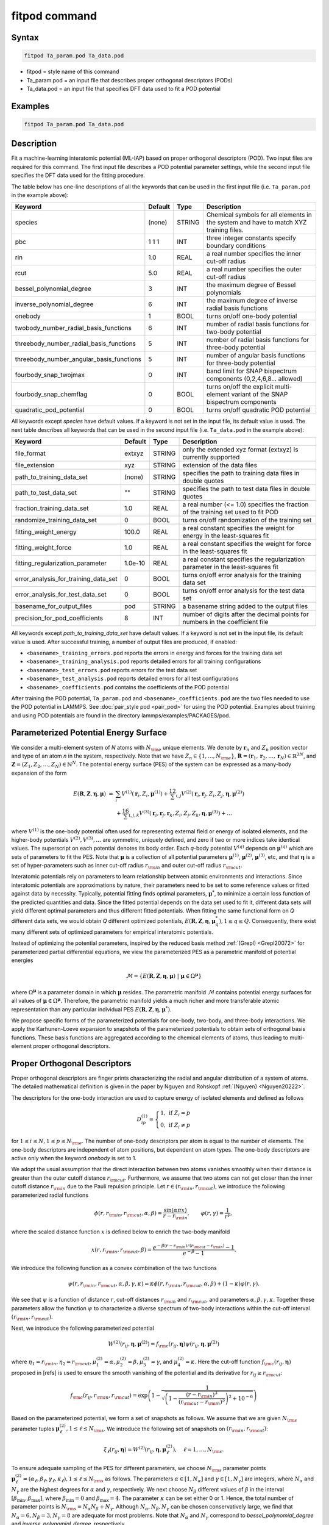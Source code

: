 .. index:: fitpod

fitpod command
======================

Syntax
""""""

.. code-block:: LAMMPS

   fitpod Ta_param.pod Ta_data.pod

* fitpod = style name of this command
* Ta_param.pod = an input file that describes proper orthogonal descriptors (PODs)
* Ta_data.pod = an input file that specifies DFT data used to fit a POD potential

Examples
""""""""

.. code-block:: LAMMPS

   fitpod Ta_param.pod Ta_data.pod

Description
"""""""""""
.. versionadded:: 22Dec2022

Fit a machine-learning interatomic potential (ML-IAP) based on proper
orthogonal descriptors (POD).  Two input files are required for this
command. The first input file describes a POD potential parameter
settings, while the second input file specifies the DFT data used for
the fitting procedure.

The table below has one-line descriptions of all the keywords that can
be used in the first input file (i.e. ``Ta_param.pod`` in the example
above):

.. list-table::
   :header-rows: 1
   :widths: auto

   * - Keyword
     - Default
     - Type
     - Description
   * - species
     - (none)
     - STRING
     - Chemical symbols for all elements in the system and have to match XYZ training files.
   * - pbc
     - 1 1 1
     - INT
     - three integer constants specify boundary conditions
   * - rin
     - 1.0
     - REAL
     - a real number specifies the inner cut-off radius
   * - rcut
     - 5.0
     - REAL
     - a real number specifies the outer cut-off radius
   * - bessel_polynomial_degree
     - 3
     - INT
     - the maximum degree of Bessel polynomials
   * - inverse_polynomial_degree
     - 6
     - INT
     - the maximum degree of inverse radial basis functions
   * - onebody
     - 1
     - BOOL
     - turns on/off one-body potential
   * - twobody_number_radial_basis_functions
     - 6
     - INT
     - number of radial basis functions for two-body potential
   * - threebody_number_radial_basis_functions
     - 5
     - INT
     - number of radial basis functions for three-body potential
   * - threebody_number_angular_basis_functions
     - 5
     - INT
     - number of angular basis functions for three-body potential
   * - fourbody_snap_twojmax
     - 0
     - INT
     - band limit for SNAP bispectrum components (0,2,4,6,8... allowed)
   * - fourbody_snap_chemflag
     - 0
     - BOOL
     - turns on/off the explicit multi-element variant of the SNAP bispectrum components
   * - quadratic_pod_potential
     - 0
     - BOOL
     - turns on/off quadratic POD potential

All keywords except *species* have default values. If a keyword is not
set in the input file, its default value is used.  The next table
describes all keywords that can be used in the second input file
(i.e. ``Ta_data.pod`` in the example above):

.. list-table::
   :header-rows: 1
   :widths: auto

   * - Keyword
     - Default
     - Type
     - Description
   * - file_format
     - extxyz
     - STRING
     - only the extended xyz format (extxyz) is currently supported
   * - file_extension
     - xyz
     - STRING
     - extension of the data files
   * - path_to_training_data_set
     - (none)
     - STRING
     - specifies the path to training data files in double quotes
   * - path_to_test_data_set
     - ""
     - STRING
     - specifies the path to test data files in double quotes
   * - fraction_training_data_set
     - 1.0
     - REAL
     - a real number (<= 1.0) specifies the fraction of the training set used to fit POD
   * - randomize_training_data_set
     - 0
     - BOOL
     - turns on/off randomization of the training set
   * - fitting_weight_energy
     - 100.0
     - REAL
     - a real constant specifies the weight for energy in the least-squares fit
   * - fitting_weight_force
     - 1.0
     - REAL
     - a real constant specifies the weight for force in the least-squares fit
   * - fitting_regularization_parameter
     - 1.0e-10
     - REAL
     - a real constant specifies the regularization parameter in the least-squares fit
   * - error_analysis_for_training_data_set
     - 0
     - BOOL
     - turns on/off error analysis for the training data set
   * - error_analysis_for_test_data_set
     - 0
     - BOOL
     - turns on/off error analysis for the test data set
   * - basename_for_output_files
     - pod
     - STRING
     - a basename string added to the output files
   * - precision_for_pod_coefficients
     - 8
     - INT
     - number of digits after the decimal points for numbers in the coefficient file

All keywords except *path_to_training_data_set* have default values. If
a keyword is not set in the input file, its default value is used.  After
successful training, a number of output files are produced, if enabled:

* ``<basename>_training_errors.pod``  reports the errors in energy and forces for the training data set
* ``<basename>_training_analysis.pod`` reports detailed errors for all training configurations
* ``<basename>_test_errors.pod`` reports errors for the test data set
* ``<basename>_test_analysis.pod`` reports detailed errors for all test configurations
* ``<basename>_coefficients.pod`` contains the coefficients of the POD potential

After training the POD potential, ``Ta_param.pod`` and ``<basename>_coefficients.pod``
are the two files needed to use the POD potential in LAMMPS. See
:doc:`pair_style pod <pair_pod>` for using the POD potential. Examples
about training and using POD potentials are found in the directory
lammps/examples/PACKAGES/pod.

Parameterized Potential Energy Surface
""""""""""""""""""""""""""""""""""""""

We consider a multi-element system of *N* atoms with :math:`N_{\rm e}`
unique elements.  We denote by :math:`\boldsymbol r_n` and :math:`Z_n`
position vector and type of an atom *n* in the system,
respectively. Note that we have :math:`Z_n \in \{1, \ldots, N_{\rm e}
\}`, :math:`\boldsymbol R = (\boldsymbol r_1, \boldsymbol r_2, \ldots,
\boldsymbol r_N) \in \mathbb{R}^{3N}`, and :math:`\boldsymbol Z = (Z_1,
Z_2, \ldots, Z_N) \in \mathbb{N}^{N}`. The potential energy surface
(PES) of the system can be expressed as a many-body expansion of the
form

.. math::

    E(\boldsymbol R, \boldsymbol Z, \boldsymbol{\eta}, \boldsymbol{\mu}) \ = \ & \sum_{i} V^{(1)}(\boldsymbol r_i, Z_i, \boldsymbol \mu^{(1)} ) + \frac12 \sum_{i,j} V^{(2)}(\boldsymbol r_i, \boldsymbol r_j, Z_i, Z_j, \boldsymbol \eta, \boldsymbol \mu^{(2)})  \\
    & + \frac16 \sum_{i,j,k} V^{(3)}(\boldsymbol r_i, \boldsymbol r_j, \boldsymbol r_k, Z_i, Z_j, Z_k, \boldsymbol \eta, \boldsymbol \mu^{(3)}) + \ldots

where :math:`V^{(1)}` is the one-body potential often used for
representing external field or energy of isolated elements, and the
higher-body potentials :math:`V^{(2)}, V^{(3)}, \ldots` are symmetric,
uniquely defined, and zero if two or more indices take identical values.
The superscript on each potential denotes its body order. Each *q*-body
potential :math:`V^{(q)}` depends on :math:`\boldsymbol \mu^{(q)}` which
are sets of parameters to fit the PES. Note that :math:`\boldsymbol \mu`
is a collection of all potential parameters :math:`\boldsymbol
\mu^{(1)}`, :math:`\boldsymbol \mu^{(2)}`, :math:`\boldsymbol
\mu^{(3)}`, etc, and that :math:`\boldsymbol \eta` is a set of
hyper-parameters such as inner cut-off radius :math:`r_{\rm in}` and
outer cut-off radius :math:`r_{\rm cut}`.

Interatomic potentials rely on parameters to learn relationship between
atomic environments and interactions.  Since interatomic potentials are
approximations by nature, their parameters need to be set to some
reference values or fitted against data by necessity.  Typically,
potential fitting finds optimal parameters, :math:`\boldsymbol \mu^*`,
to minimize a certain loss function of the predicted quantities and
data. Since the fitted potential depends on the data set used to fit it,
different data sets will yield different optimal parameters and thus
different fitted potentials. When fitting the same functional form on
*Q* different data sets, we would obtain *Q* different optimized
potentials, :math:`E(\boldsymbol R,\boldsymbol Z, \boldsymbol \eta,
\boldsymbol \mu_q^*), 1 \le q \le Q`.  Consequently, there exist many
different sets of optimized parameters for empirical interatomic
potentials.

Instead of optimizing the potential parameters, inspired by the reduced
basis method :ref:`(Grepl) <Grepl20072>` for parameterized partial
differential equations, we view the parameterized PES as a parametric
manifold of potential energies

.. math::

    \mathcal{M} = \{E(\boldsymbol R, \boldsymbol Z, \boldsymbol \eta, \boldsymbol \mu) \ | \  \boldsymbol \mu \in \Omega^{\boldsymbol \mu} \}

where :math:`\Omega^{\boldsymbol \mu}` is a parameter domain in which
:math:`\boldsymbol \mu` resides.  The parametric manifold
:math:`\mathcal{M}` contains potential energy surfaces for all values of
:math:`\boldsymbol \mu \in \Omega^{\boldsymbol \mu}`.  Therefore, the
parametric manifold yields a much richer and more transferable atomic
representation than any particular individual PES :math:`E(\boldsymbol
R, \boldsymbol Z, \boldsymbol \eta, \boldsymbol \mu^*)`.

We propose specific forms of the parameterized potentials for one-body,
two-body, and three-body interactions. We apply the Karhunen-Loeve
expansion to snapshots of the parameterized potentials to obtain sets of
orthogonal basis functions. These basis functions are aggregated
according to the chemical elements of atoms, thus leading to
multi-element proper orthogonal descriptors.

Proper Orthogonal Descriptors
"""""""""""""""""""""""""""""

Proper orthogonal descriptors are finger prints characterizing the
radial and angular distribution of a system of atoms. The detailed
mathematical definition is given in the paper by Nguyen and Rohskopf
:ref:`(Nguyen) <Nguyen20222>`.

The descriptors for the one-body interaction are used to capture energy
of isolated elements and defined as follows

.. math::

    D_{ip}^{(1)} =  \left\{
        \begin{array}{ll}
        1, & \mbox{if } Z_i = p \\
        0, & \mbox{if } Z_i \neq p
        \end{array}
    \right.

for :math:`1 \le i \le N, 1 \le p \le N_{\rm e}`. The number of one-body
descriptors per atom is equal to the number of elements. The one-body
descriptors are independent of atom positions, but dependent on atom
types. The one-body descriptors are active only when the keyword
*onebody* is set to 1.

We adopt the usual assumption that the direct interaction between two
atoms vanishes smoothly when their distance is greater than the outer
cutoff distance :math:`r_{\rm cut}`. Furthermore, we assume that two
atoms can not get closer than the inner cutoff distance :math:`r_{\rm
in}` due to the Pauli repulsion principle. Let :math:`r \in (r_{\rm in},
r_{\rm cut})`, we introduce the following parameterized radial functions

.. math::

    \phi(r, r_{\rm in}, r_{\rm cut}, \alpha, \beta)  = \frac{\sin (\alpha \pi x) }{r - r_{\rm in}}, \qquad  \varphi(r, \gamma)  = \frac{1}{r^\gamma} ,

where the scaled distance function :math:`x` is defined below to enrich the two-body manifold

.. math::

    x(r, r_{\rm in}, r_{\rm cut}, \beta) = \frac{e^{-\beta(r - r_{\rm in})/(r_{\rm cut} - r_{\rm in})} - 1}{e^{-\beta} - 1} .

We introduce the following function as a convex combination of the two functions

.. math::

    \psi(r, r_{\rm in}, r_{\rm cut}, \alpha, \beta, \gamma, \kappa)  = \kappa \phi(r, r_{\rm in}, r_{\rm cut}, \alpha, \beta) + (1- \kappa)  \varphi(r, \gamma) .

We see that :math:`\psi` is a function of distance :math:`r`, cut-off
distances :math:`r_{\rm in}` and :math:`r_{\rm cut}`, and parameters
:math:`\alpha, \beta, \gamma, \kappa`. Together these parameters allow
the function :math:`\psi` to characterize a diverse spectrum of two-body
interactions within the cut-off interval :math:`(r_{\rm in}, r_{\rm
cut})`.

Next, we introduce the following parameterized potential

.. math::

    W^{(2)}(r_{ij}, \boldsymbol \eta, \boldsymbol \mu^{(2)})  = f_{\rm c}(r_{ij}, \boldsymbol \eta) \psi(r_{ij}, \boldsymbol \eta, \boldsymbol \mu^{(2)})

where :math:`\eta_1 = r_{\rm in}, \eta_2 = r_{\rm cut}, \mu_1^{(2)} =
\alpha, \mu_2^{(2)} = \beta, \mu_3^{(2)} = \gamma`, and
:math:`\mu_4^{(2)} = \kappa`. Here the cut-off function :math:`f_{\rm
c}(r_{ij}, \boldsymbol \eta)` proposed in [refs] is used to ensure the
smooth vanishing of the potential and its derivative for :math:`r_{ij}
\ge r_{\rm cut}`:

.. math::

    f_{\rm c}(r_{ij},  r_{\rm in}, r_{\rm cut})  =  \exp \left(1 -\frac{1}{\sqrt{\left(1 - \frac{(r-r_{\rm in})^3}{(r_{\rm cut} - r_{\rm in})^3} \right)^2 + 10^{-6}}} \right)

Based on the parameterized potential, we form a set of snapshots as
follows.  We assume that we are given :math:`N_{\rm s}` parameter tuples
:math:`\boldsymbol \mu^{(2)}_\ell, 1 \le \ell \le N_{\rm s}`. We
introduce the following set of snapshots on :math:`(r_{\rm in}, r_{\rm
cut})`:

.. math::

    \xi_\ell(r_{ij}, \boldsymbol \eta) =  W^{(2)}(r_{ij}, \boldsymbol \eta, \boldsymbol \mu^{(2)}_\ell),  \quad \ell = 1, \ldots, N_{\rm s} .

To ensure adequate sampling of the PES for different parameters, we
choose :math:`N_{\rm s}` parameter points :math:`\boldsymbol
\mu^{(2)}_\ell = (\alpha_\ell, \beta_\ell, \gamma_\ell, \kappa_\ell), 1
\le \ell \le N_{\rm s}` as follows. The parameters :math:`\alpha \in [1,
N_\alpha]` and :math:`\gamma \in [1, N_\gamma]` are integers, where
:math:`N_\alpha` and :math:`N_\gamma` are the highest degrees for
:math:`\alpha` and :math:`\gamma`, respectively. We next choose
:math:`N_\beta` different values of :math:`\beta` in the interval
:math:`[\beta_{\min}, \beta_{\max}]`, where :math:`\beta_{\min} = 0` and
:math:`\beta_{\max} = 4`. The parameter :math:`\kappa` can be set either
0 or 1.  Hence, the total number of parameter points is :math:`N_{\rm s}
= N_\alpha N_\beta + N_\gamma`.  Although :math:`N_\alpha, N_\beta,
N_\gamma` can be chosen conservatively large, we find that
:math:`N_\alpha = 6, N_\beta = 3, N_\gamma = 8` are adequate for most
problems.  Note that :math:`N_\alpha` and :math:`N_\gamma` correspond to
*bessel_polynomial_degree* and *inverse_polynomial_degree*,
respectively.

We employ the Karhunen-Loeve (KL) expansion to generate an orthogonal
basis set which is known to be optimal for representation of the
snapshot family :math:`\{\xi_\ell\}_{\ell=1}^{N_{\rm s}}`. The two-body
orthogonal basis functions are computed as follows

.. math::

    U^{(2)}_m(r_{ij}, \boldsymbol \eta) = \sum_{\ell = 1}^{N_{\rm s}} A_{\ell m}(\boldsymbol \eta) \,  \xi_\ell(r_{ij}, \boldsymbol \eta), \qquad m = 1, \ldots, N_{\rm 2b} ,

where the matrix :math:`\boldsymbol A \in \mathbb{R}^{N_{\rm s} \times
N_{\rm s}}` consists of eigenvectors of the eigenvalue problem

.. math::

    \boldsymbol C \boldsymbol a = \lambda \boldsymbol a

with the entries of :math:`\boldsymbol C \in \mathbb{R}^{N_{\rm s} \times N_{\rm s}}` being given by

.. math::

    C_{ij}  = \frac{1}{N_{\rm s}} \int_{r_{\rm in}}^{r_{\rm cut}} \xi_i(x, \boldsymbol \eta) \xi_j(x, \boldsymbol \eta) dx, \quad 1 \le i, j \le N_{\rm s}

Note that the eigenvalues :math:`\lambda_\ell, 1 \le \ell \le N_{\rm
s}`, are ordered such that :math:`\lambda_1 \ge \lambda_2 \ge \ldots \ge
\lambda_{N_{\rm s}}`, and that the matrix :math:`\boldsymbol A` is
pe-computed and stored for any given :math:`\boldsymbol \eta`.  Owing to
the rapid convergence of the KL expansion, only a small number of
orthogonal basis functions is needed to obtain accurate
approximation. The value of :math:`N_{\rm 2b}` corresponds to
*twobody_number_radial_basis_functions*.

The two-body proper orthogonal descriptors at each atom *i* are computed
by summing the orthogonal basis functions over the neighbors of atom *i*
and numerating on the atom types as follows

.. math::

    D^{(2)}_{im l(p, q) }(\boldsymbol \eta)  = \left\{
    \begin{array}{ll}
    \displaystyle \sum_{\{j | Z_j = q\}} U^{(2)}_m(r_{ij},  \boldsymbol \eta), & \mbox{if } Z_i = p \\
    0, & \mbox{if } Z_i \neq p
    \end{array}
    \right.

for :math:`1 \le i \le N, 1 \le m \le N_{\rm 2b}, 1 \le q, p \le N_{\rm
e}`. Here :math:`l(p,q)` is a symmetric index mapping such that

.. math::

    l(p,q)  = \left\{
    \begin{array}{ll}
    q + (p-1) N_{\rm e} - p(p-1)/2, & \mbox{if } q \ge p \\
    p + (q-1) N_{\rm e} - q(q-1)/2, & \mbox{if } q < p .
    \end{array}
    \right.

The number of two-body descriptors per atom is thus :math:`N_{\rm 2b}
N_{\rm e}(N_{\rm e}+1)/2`.

It is important to note that the orthogonal basis functions do not
depend on the atomic numbers :math:`Z_i` and :math:`Z_j`. Therefore, the
cost of evaluating the basis functions and their derivatives with
respect to :math:`r_{ij}` is independent of the number of elements
:math:`N_{\rm e}`. Consequently, even though the two-body proper
orthogonal descriptors depend on :math:`\boldsymbol Z`, their
computational complexity is independent of :math:`N_{\rm e}`.

In order to provide proper orthogonal descriptors for three-body
interactions, we need to introduce a three-body parameterized
potential. In particular, the three-body potential is defined as a
product of radial and angular functions as follows

.. math::

    W^{(3)}(r_{ij}, r_{ik}, \theta_{ijk}, \boldsymbol \eta, \boldsymbol \mu^{(3)})  =  \psi(r_{ij}, r_{\rm min}, r_{\rm max}, \alpha, \beta, \gamma, \kappa) f_{\rm c}(r_{ij}, r_{\rm min}, r_{\rm max}) \\
    \psi(r_{ik}, r_{\rm min}, r_{\rm max}, \alpha, \beta, \gamma, \kappa) f_{\rm c}(r_{ik}, r_{\rm min}, r_{\rm max}) \\
    \cos (\sigma \theta_{ijk} + \zeta)

where :math:`\sigma` is the periodic multiplicity, :math:`\zeta` is the
equilibrium angle, :math:`\boldsymbol \mu^{(3)} = (\alpha, \beta,
\gamma, \kappa, \sigma, \zeta)`. The three-body potential provides an
angular fingerprint of the atomic environment through the bond angles
:math:`\theta_{ijk}` formed with each pair of neighbors :math:`j` and
:math:`k`.  Compared to the two-body potential, the three-body potential
has two extra parameters :math:`(\sigma, \zeta)` associated with the
angular component.

Let :math:`\boldsymbol \varrho = (\alpha, \beta, \gamma, \kappa)`. We
assume that we are given :math:`L_{\rm r}` parameter tuples
:math:`\boldsymbol \varrho_\ell, 1 \le \ell \le L_{\rm r}`.  We
introduce the following set of snapshots on :math:`(r_{\min},
r_{\max})`:

.. math::

    \zeta_\ell(r_{ij}, r_{\rm min}, r_{\rm max} ) =  \psi(r_{ij}, r_{\rm min}, r_{\rm max}, \boldsymbol \varrho_\ell) f_{\rm c}(r_{ij}, r_{\rm min},  r_{\rm max}), \quad 1 \le \ell \le L_{\rm r} .

We apply the Karhunen-Loeve (KL) expansion to this set of snapshots to
obtain orthogonal basis functions as follows

.. math::

    U^{r}_m(r_{ij}, r_{\rm min}, r_{\rm max} ) = \sum_{\ell = 1}^{L_{\rm r}} A_{\ell m} \,  \zeta_\ell(r_{ij}, r_{\rm min}, r_{\rm max} ), \qquad m = 1, \ldots, N_{\rm r} ,

where the matrix :math:`\boldsymbol A \in \mathbb{R}^{L_{\rm r} \times L_{\rm r}}` consists
of eigenvectors of the eigenvalue problem. For the parameterized angular function,
we consider angular basis functions

.. math::

    U^{a}_n(\theta_{ijk}) = \cos ((n-1) \theta_{ijk}), \qquad  n = 1,\ldots, N_{\rm a},

where :math:`N_{\rm a}` is the number of angular basis functions. The orthogonal
basis functions for the parameterized potential are computed as follows

.. math::

    U^{(3)}_{mn}(r_{ij}, r_{ik}, \theta_{ijk}, \boldsymbol \eta) = U^{r}_m(r_{ij}, \boldsymbol \eta) U^{r}_m(r_{ik}, \boldsymbol \eta) U^{a}_n(\theta_{ijk}),

for :math:`1 \le m \le N_{\rm r}, 1 \le n \le N_{\rm a}`. The number of three-body
orthogonal basis functions is equal to :math:`N_{\rm 3b} = N_{\rm r} N_{\rm a}` and
independent of the number of elements. The value of :math:`N_{\rm r}` corresponds to
*threebody_number_radial_basis_functions*, while that of :math:`N_{\rm a}` to
*threebody_number_angular_basis_functions*.

The three-body proper orthogonal descriptors at each atom *i*
are obtained by summing over the neighbors *j* and *k* of atom *i* as

.. math::

    D^{(3)}_{imn \ell(p, q, s)}(\boldsymbol \eta)  = \left\{
    \begin{array}{ll}
    \displaystyle \sum_{\{j | Z_j = q\}} \sum_{\{k | Z_k = s\}} U^{(3)}_{mn}(r_{ij}, r_{ik}, \theta_{ijk}, \boldsymbol \eta), & \mbox{if } Z_i = p \\
    0, & \mbox{if } Z_i \neq p
    \end{array}
    \right.

for :math:`1 \le i \le N, 1 \le m \le N_{\rm r}, 1 \le n \le N_{\rm a}, 1 \le q, p, s \le N_{\rm e}`,
where

.. math::

    \ell(p,q,s)  = \left\{
    \begin{array}{ll}
    s + (q-1) N_{\rm e} - q(q-1)/2 + (p-1)N_{\rm e}(1+N_{\rm e})/2 , & \mbox{if } s \ge q \\
    q + (s-1) N_{\rm e} - s(s-1)/2 + (p-1)N_{\rm e}(1+N_{\rm e})/2, & \mbox{if } s < q .
    \end{array}
    \right.

The number of three-body descriptors per atom is thus :math:`N_{\rm 3b} N_{\rm e}^2(N_{\rm e}+1)/2`.
While the number of three-body PODs is cubic function of the number of elements,
the computational complexity of the three-body PODs is independent of the number of elements.

Four-Body SNAP Descriptors
""""""""""""""""""""""""""

In addition to the proper orthogonal descriptors described above, we also employ
the spectral neighbor analysis potential (SNAP) descriptors. SNAP uses bispectrum components
to characterize the local neighborhood of each atom in a very general way. The mathematical definition
of the bispectrum calculation and its derivatives w.r.t. atom positions is described in
:doc:`compute snap <compute_sna_atom>`. In SNAP, the
total energy is decomposed into a sum over atom energies. The energy of
atom *i* is expressed as a weighted sum over bispectrum components.

.. math::

   E_i^{\rm SNAP} = \sum_{k=1}^{N_{\rm 4b}} \sum_{p=1}^{N_{\rm e}} c_{kp}^{(4)} D_{ikp}^{(4)}


where the SNAP descriptors are related to the bispectrum components by

.. math::

    D^{(4)}_{ikp}  = \left\{
    \begin{array}{ll}
    \displaystyle B_{ik}, & \mbox{if } Z_i = p \\
    0, & \mbox{if } Z_i \neq p
    \end{array}
    \right.

Here :math:`B_{ik}` is the *k*\ -th bispectrum component of atom *i*. The number of
bispectrum components :math:`N_{\rm 4b}` depends on the value of *fourbody_snap_twojmax* :math:`= 2 J_{\rm max}`
and *fourbody_snap_chemflag*. If *fourbody_snap_chemflag* = 0
then :math:`N_{\rm 4b} = (J_{\rm max}+1)(J_{\rm max}+2)(J_{\rm max}+1.5)/3`.
If *fourbody_snap_chemflag* = 1 then :math:`N_{\rm 4b} = N_{\rm e}^3 (J_{\rm max}+1)(J_{\rm max}+2)(J_{\rm max}+1.5)/3`.
The bispectrum calculation is described in more detail in :doc:`compute sna/atom <compute_sna_atom>`.

Linear Proper Orthogonal Descriptor Potentials
""""""""""""""""""""""""""""""""""""""""""""""

The proper orthogonal descriptors and SNAP descriptors are used to define the atomic energies
in the following expansion

.. math::

    E_{i}(\boldsymbol \eta) = \sum_{p=1}^{N_{\rm e}} c^{(1)}_p D^{(1)}_{ip} + \sum_{m=1}^{N_{\rm 2b}}  \sum_{l=1}^{N_{\rm e}(N_{\rm e}+1)/2} c^{(2)}_{ml} D^{(2)}_{iml}(\boldsymbol \eta) + \sum_{m=1}^{N_{\rm r}} \sum_{n=1}^{N_{\rm a}}  \sum_{\ell=1}^{N_{\rm e}^2(N_{\rm e}+1)/2} c^{(3)}_{mn\ell} D^{(3)}_{imn\ell}(\boldsymbol \eta) + \sum_{k=1}^{N_{\rm 4b}} \sum_{p=1}^{N_{\rm e}} c_{kp}^{(4)} D_{ikp}^{(4)}(\boldsymbol \eta),

where :math:`D^{(1)}_{ip}, D^{(2)}_{iml}, D^{(3)}_{imn\ell}, D^{(4)}_{ikp}` are the  one-body, two-body, three-body, four-body descriptors,
respectively, and :math:`c^{(1)}_p, c^{(2)}_{ml}, c^{(3)}_{mn\ell}, c^{(4)}_{kp}` are their respective expansion
coefficients. In a more compact notation that implies summation over descriptor indices
the atomic energies can be written as

.. math::

    E_i(\boldsymbol \eta) =  \sum_{m=1}^{N_{\rm e}} c^{(1)}_m D^{(1)}_{im} +  \sum_{m=1}^{N_{\rm d}^{(2)}} c^{(2)}_k D^{(2)}_{im} + \sum_{m=1}^{N_{\rm d}^{(3)}} c^{(3)}_m D^{(3)}_{im} + \sum_{m=1}^{N_{\rm d}^{(4)}} c^{(4)}_m D^{(4)}_{im}

where :math:`N_{\rm d}^{(2)} = N_{\rm 2b} N_{\rm e} (N_{\rm e}+1)/2`,
:math:`N_{\rm d}^{(3)} = N_{\rm 3b} N_{\rm e}^2 (N_{\rm e}+1)/2`, and
:math:`N_{\rm d}^{(4)} = N_{\rm 4b} N_{\rm e}` are
the number of two-body, three-body, and four-body descriptors, respectively.

The potential energy is then obtained by summing local atomic energies :math:`E_i`
for all atoms :math:`i` in the system

.. math::

    E(\boldsymbol \eta) = \sum_{i}^N E_{i}(\boldsymbol \eta)

Because the descriptors are one-body, two-body, and three-body terms,
the resulting POD potential is a three-body PES. We can express the potential
energy as a linear combination of the global descriptors as follows

.. math::

    E(\boldsymbol \eta) = \sum_{m=1}^{N_{\rm e}} c^{(1)}_m d^{(1)}_{m} +  \sum_{m=1}^{N_{\rm d}^{(2)}} c^{(2)}_m d^{(2)}_{m} + \sum_{m=1}^{N_{\rm d}^{(3)}} c^{(3)}_m d^{(3)}_{m} + \sum_{m=1}^{N_{\rm d}^{(4)}} c^{(4)}_m d^{(4)}_{m}

where  the global descriptors are given by

.. math::

    d_{m}^{(1)}(\boldsymbol \eta) = \sum_{i=1}^N D_{im}^{(1)}(\boldsymbol \eta), \quad d_{m}^{(2)}(\boldsymbol \eta) = \sum_{i=1}^N D_{im}^{(2)}(\boldsymbol \eta), \quad d_{m}^{(3)}(\boldsymbol \eta) = \sum_{i=1}^N D_{im}^{(3)}(\boldsymbol \eta), \quad d_{m}^{(4)}(\boldsymbol \eta) = \sum_{i=1}^N D_{im}^{(4)}(\boldsymbol \eta)

Hence, we obtain the atomic forces as

.. math::

    \boldsymbol F = -\nabla E(\boldsymbol \eta) = - \sum_{m=1}^{N_{\rm d}^{(2)}}  c^{(2)}_m  \nabla d_m^{(2)} - \sum_{m=1}^{N_{\rm d}^{(3)}}  c^{(3)}_m \nabla d_m^{(3)} - \sum_{m=1}^{N_{\rm d}^{(4)}}  c^{(4)}_m \nabla d_m^{(4)}

where :math:`\nabla d_m^{(2)}`, :math:`\nabla d_m^{(3)}` and :math:`\nabla d_m^{(4)}` are derivatives of the two-body
three-body, and four-body global descriptors with respect to atom positions, respectively.
Note that since the first-body global descriptors are constant, their derivatives are zero.

Quadratic Proper Orthogonal Descriptor Potentials
"""""""""""""""""""""""""""""""""""""""""""""""""

We recall two-body PODs :math:`D^{(2)}_{ik}, 1 \le k \le N_{\rm d}^{(2)}`,
and three-body PODs :math:`D^{(3)}_{im}, 1 \le m \le N_{\rm d}^{(3)}`,
with :math:`N_{\rm d}^{(2)} = N_{\rm 2b} N_{\rm e} (N_{\rm e}+1)/2` and
:math:`N_{\rm d}^{(3)} = N_{\rm 3b} N_{\rm e}^2 (N_{\rm e}+1)/2` being
the number of descriptors per atom for the two-body PODs and three-body PODs,
respectively. We employ them to define a new set of atomic descriptors as follows

.. math::

    D^{(2*3)}_{ikm} = \frac{1}{2N}\left( D^{(2)}_{ik} \sum_{j=1}^N D^{(3)}_{jm} + D^{(3)}_{im} \sum_{j=1}^N D^{(2)}_{jk}  \right)

for :math:`1 \le i \le N, 1 \le k \le N_{\rm d}^{(2)}, 1 \le m \le N_{\rm d}^{(3)}`.
The new descriptors are four-body because they involve central atom :math:`i` together
with three neighbors :math:`j, k` and :math:`l`. The total number of new  descriptors per atom is equal to

.. math::

    N_{\rm d}^{(2*3)} = N_{\rm d}^{(2)} * N_{\rm d}^{(3)} = N_{\rm 2b} N_{\rm 3b} N_{\rm e}^3 (N_{\rm e}+1)^2/4 .

The new global descriptors are calculated as

.. math::

    d^{(2*3)}_{km} = \sum_{i=1}^N D^{(2*3)}_{ikm} = \left( \sum_{i=1}^N D^{(2)}_{ik} \right) \left( \sum_{i=1}^N D^{(3)}_{im} \right) = d^{(2)}_{k} d^{(3)}_m,

for :math:`1 \le k \le N_{\rm d}^{(2)}, 1 \le m \le N_{\rm d}^{(3)}`. Hence, the gradient
of the new global descriptors with respect to atom positions is calculated as

.. math::

    \nabla d^{(2*3)}_{km} = d^{(3)}_m \nabla d^{(2)}_{k}  +  d^{(2)}_{k} \nabla d^{(3)}_m, \quad 1 \le k \le N_{\rm d}^{(2)}, 1 \le m \le N_{\rm d}^{(3)} .

The quadratic  POD potential is defined as a linear combination of the
original and new global descriptors as follows

.. math::

    E^{(2*3)} = \sum_{k=1}^{N_{\rm 2d}^{(2*3)}} \sum_{m=1}^{N_{\rm 3d}^{(2*3)}} c^{(2*3)}_{km} d^{(2*3)}_{km} .

It thus follows that

.. math::

    E^{(2*3)} = 0.5 \sum_{k=1}^{N_{\rm 2d}^{(2*3)}} \left( \sum_{m=1}^{N_{\rm 3d}^{(2*3)}} c^{(2*3)}_{km} d_m^{(3)} \right) d_k^{(2)} + 0.5 \sum_{m=1}^{N_{\rm 3d}^{(2*3)}} \left( \sum_{k=1}^{N_{\rm 2d}^{(2*3)}} c^{(2*3)}_{km} d_k^{(2)} \right) d_m^{(3)}  ,

which is simplified to

.. math::

    E^{(2*3)} =  0.5 \sum_{k=1}^{N_{\rm 2d}^{(2*3)}} b_k^{(2)} d_k^{(2)} +  0.5 \sum_{m=1}^{N_{\rm 3d}^{(2*3)}}   b_m^{(3)} d_m^{(3)}

where

.. math::

    b_k^{(2)} & = \sum_{m=1}^{N_{\rm 3d}^{(2*3)}} c^{(2*3)}_{km} d_m^{(3)}, \quad k = 1,\ldots, N_{\rm 2d}^{(2*3)}, \\
    b_m^{(3)} & = \sum_{k=1}^{N_{\rm 2d}^{(2*3)}} c^{(2*3)}_{km} d_k^{(2)}, \quad m = 1,\ldots, N_{\rm 3d}^{(2*3)} .

The quadratic POD potential results in the following atomic forces

.. math::

    \boldsymbol F^{(2*3)} = - \sum_{k=1}^{N_{\rm 2d}^{(2*3)}} \sum_{m=1}^{N_{\rm 3d}^{(2*3)}} c^{(2*3)}_{km}  \nabla d^{(2*3)}_{km} .

It can be shown that

.. math::

    \boldsymbol F^{(2*3)} = - \sum_{k=1}^{N_{\rm 2d}^{(2*3)}}   b^{(2)}_k \nabla d_k^{(2)} - \sum_{m=1}^{N_{\rm 3d}^{(2*3)}}  b^{(3)}_m  \nabla d_m^{(3)} .

The calculation of the atomic forces for the quadratic POD  potential
only requires the extra calculation of :math:`b_k^{(2)}` and :math:`b_m^{(3)}` which can be negligible.
As a result, the quadratic  POD potential does not increase the computational complexity.


Training
""""""""

POD potentials are trained using the least-squares regression against
density functional theory (DFT) data.  Let :math:`J` be the number of
training configurations, with :math:`N_j` being the number of atoms in
the j-th configuration. Let :math:`\{E^{\star}_j\}_{j=1}^{J}` and
:math:`\{\boldsymbol F^{\star}_j\}_{j=1}^{J}` be the DFT energies and
forces for :math:`J` configurations. Next, we calculate the global
descriptors and their derivatives for all training configurations. Let
:math:`d_{jm}, 1 \le m \le M`, be the global descriptors associated with
the j-th configuration, where :math:`M` is the number of global
descriptors. We then form a matrix :math:`\boldsymbol A \in
\mathbb{R}^{J \times M}` with entries :math:`A_{jm} = d_{jm}/ N_j` for
:math:`j=1,\ldots,J` and :math:`m=1,\ldots,M`.  Moreover, we form a
matrix :math:`\boldsymbol B \in \mathbb{R}^{\mathcal{N} \times M}` by
stacking the derivatives of the global descriptors for all training
configurations from top to bottom, where :math:`\mathcal{N} =
3\sum_{j=1}^{J} N_j`.

The coefficient vector :math:`\boldsymbol c` of the POD potential is
found by solving the following least-squares problem

.. math::

    {\min}_{\boldsymbol c \in \mathbb{R}^{M}} \ w_E \|\boldsymbol A(\boldsymbol \eta) \boldsymbol c - \bar{\boldsymbol E}^{\star} \|^2 + w_F \|\boldsymbol B(\boldsymbol \eta) \boldsymbol c + \boldsymbol F^{\star} \|^2 + w_R \|\boldsymbol c \|^2,

where :math:`w_E` and :math:`w_F` are weights for the energy
(*fitting_weight_energy*) and force (*fitting_weight_force*),
respectively; and :math:`w_R` is the regularization parameter (*fitting_regularization_parameter*).  Here :math:`\bar{\boldsymbol E}^{\star} \in
\mathbb{R}^{J}` is a vector of with entries :math:`\bar{E}^{\star}_j =
E^{\star}_j/N_j` and :math:`\boldsymbol F^{\star}` is a vector of
:math:`\mathcal{N}` entries obtained by stacking :math:`\{\boldsymbol
F^{\star}_j\}_{j=1}^{J}` from top to bottom.

The training procedure is the same for both the linear and quadratic POD
potentials.  However, since the quadratic POD potential has a
significantly larger number of the global descriptors, it is more
expensive to train the linear POD potential. This is because the
training of the quadratic POD potential still requires us to calculate
and store the quadratic global descriptors and their
gradient. Furthermore, the quadratic POD potential may require more
training data in order to prevent over-fitting. In order to reduce the
computational cost of fitting the quadratic POD potential and avoid
over-fitting, we can use subsets of two-body and three-body PODs for
constructing the new descriptors.


Restrictions
""""""""""""

This command is part of the ML-POD package.  It is only enabled if
LAMMPS was built with that package. See the :doc:`Build package
<Build_package>` page for more info.

Related commands
""""""""""""""""

:doc:`pair_style pod <pair_pod>`

Default
"""""""

The keyword defaults are also given in the description of the input files.

----------

.. _Grepl20072:

**(Grepl)** Grepl, Maday, Nguyen, and Patera, ESAIM: Mathematical Modelling and Numerical Analysis 41(3), 575-605, (2007).

.. _Nguyen20222:

**(Nguyen)** Nguyen and Rohskopf, arXiv preprint arXiv:2209.02362 (2022).
